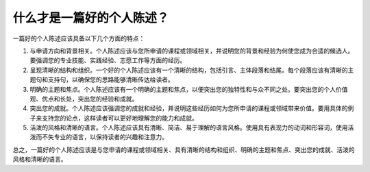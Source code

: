 什么才是一篇好的个人陈述？
======

一篇好的个人陈述应该具备以下几个方面的特点：

1. 与申请方向和背景相关。个人陈述应该与您所申请的课程或领域相关，并说明您的背景和经验为何使您成为合适的候选人。要强调您的专业技能、实践经验、志愿工作等方面的经历。

2. 呈现清晰的结构和组织。一个好的个人陈述应该有一个清晰的结构，包括引言、主体段落和结尾。每个段落应该有清晰的主题句和支持句，以确保您的思路能够清晰传达给读者。

3. 明确的主题和焦点。个人陈述应该有一个明确的主题和焦点，以便突出您的独特性和与众不同之处。要突出您的个人价值观、优点和长处，突出您的经验和成就。

4. 突出您的成就。个人陈述应该强调您的成就和经验，并说明这些经历如何为您所申请的课程或领域带来价值。要用具体的例子来支持您的论点，这样读者可以更好地理解您的能力和成就。

5. 活泼的风格和清晰的语言。个人陈述应该具有清晰、简洁、易于理解的语言风格。使用具有表现力的动词和形容词，使用活泼而不失专业的语言，以保持读者的兴趣和注意力。

总之，一篇好的个人陈述应该是与您申请的课程或领域相关、具有清晰的结构和组织、明确的主题和焦点、突出您的成就、活泼的风格和清晰的语言。
